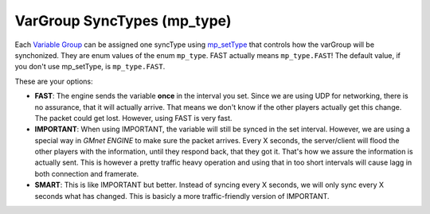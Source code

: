 VarGroup SyncTypes (mp\_type)
-----------------------------

Each `Variable Group <concepts/vargroups>`__ can be assigned one
syncType using `mp\_setType <functions/sync/mp_setType>`__ that controls
how the varGroup will be synchonized. They are enum values of the enum
``mp_type``. FAST actually means ``mp_type.FAST``! The default value, if
you don't use mp\_setType, is ``mp_type.FAST``.

These are your options:

-  **FAST**: The engine sends the variable **once** in the interval you
   set. Since we are using UDP for networking, there is no assurance,
   that it will actually arrive. That means we don't know if the other
   players actually get this change. The packet could get lost. However,
   using FAST is very fast.
-  **IMPORTANT**: When using IMPORTANT, the variable will still be
   synced in the set interval. However, we are using a special way in
   *GMnet ENGINE* to make sure the packet arrives. Every X seconds, the
   server/client will flood the other players with the information,
   until they respond back, that they got it. That's how we assure the
   information is actually sent. This is however a pretty traffic heavy
   operation and using that in too short intervals will cause lagg in
   both connection and framerate.
-  **SMART**: This is like IMPORTANT but better. Instead of syncing
   every X seconds, we will only sync every X seconds what has changed.
   This is basicly a more traffic-friendly version of IMPORTANT.
